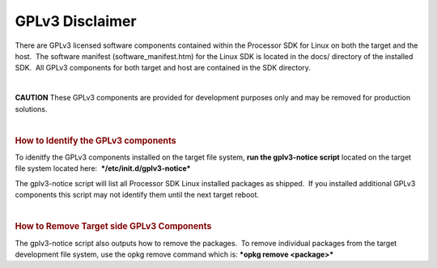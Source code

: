 .. http://processors.wiki.ti.com/index.php/Processor_SDK_Linux_GPLv3_Disclaimer

************************************
GPLv3 Disclaimer
************************************

There are GPLv3 licensed software components contained within the
Processor SDK for Linux on both the target and the host.  The software
manifest (software\_manifest.htm) for the Linux SDK is located in the
docs/ directory of the installed SDK.  All GPLv3 components for both
target and host are contained in the SDK directory.

| 

.. raw:: html

   <div
   style="word-wrap: break-word; margin: 5px; padding: 5px 10px; background-color: #fff3f3; border-left: 5px solid #ff3333;">

**CAUTION** These GPLv3 components are provided for development purposes
only and may be removed for production solutions.

.. raw:: html

   </div>

| 

.. rubric:: How to Identify the GPLv3 components
   :name: how-to-identify-the-gplv3-components

To idenitfy the GPLv3 components installed on the target file system,
**run the gplv3-notice script** located on the target file system
located here:  ***/etc/init.d/gplv3-notice***

The gplv3-notice script will list all Processor SDK Linux installed
packages as shipped.  If you installed additional GPLv3 components this
script may not identify them until the next target reboot.  

| 

.. rubric:: How to Remove Target side GPLv3 Components
   :name: how-to-remove-target-side-gplv3-components

The gplv3-notice script also outputs how to remove the packages.  To
remove individual packages from the target development file system, use
the opkg remove command which is: ***opkg remove <package>***

